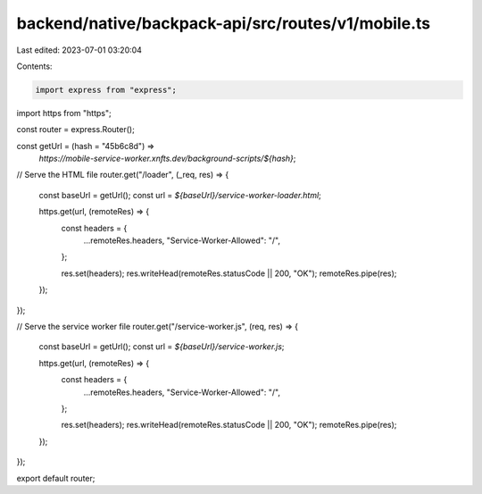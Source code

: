 backend/native/backpack-api/src/routes/v1/mobile.ts
===================================================

Last edited: 2023-07-01 03:20:04

Contents:

.. code-block:: ts

    import express from "express";
import https from "https";

const router = express.Router();

const getUrl = (hash = "45b6c8d") =>
  `https://mobile-service-worker.xnfts.dev/background-scripts/${hash}`;

// Serve the HTML file
router.get("/loader", (_req, res) => {
  const baseUrl = getUrl();
  const url = `${baseUrl}/service-worker-loader.html`;

  https.get(url, (remoteRes) => {
    const headers = {
      ...remoteRes.headers,
      "Service-Worker-Allowed": "/",
    };

    res.set(headers);
    res.writeHead(remoteRes.statusCode || 200, "OK");
    remoteRes.pipe(res);
  });
});

// Serve the service worker file
router.get("/service-worker.js", (req, res) => {
  const baseUrl = getUrl();
  const url = `${baseUrl}/service-worker.js`;

  https.get(url, (remoteRes) => {
    const headers = {
      ...remoteRes.headers,
      "Service-Worker-Allowed": "/",
    };

    res.set(headers);
    res.writeHead(remoteRes.statusCode || 200, "OK");
    remoteRes.pipe(res);
  });
});

export default router;


